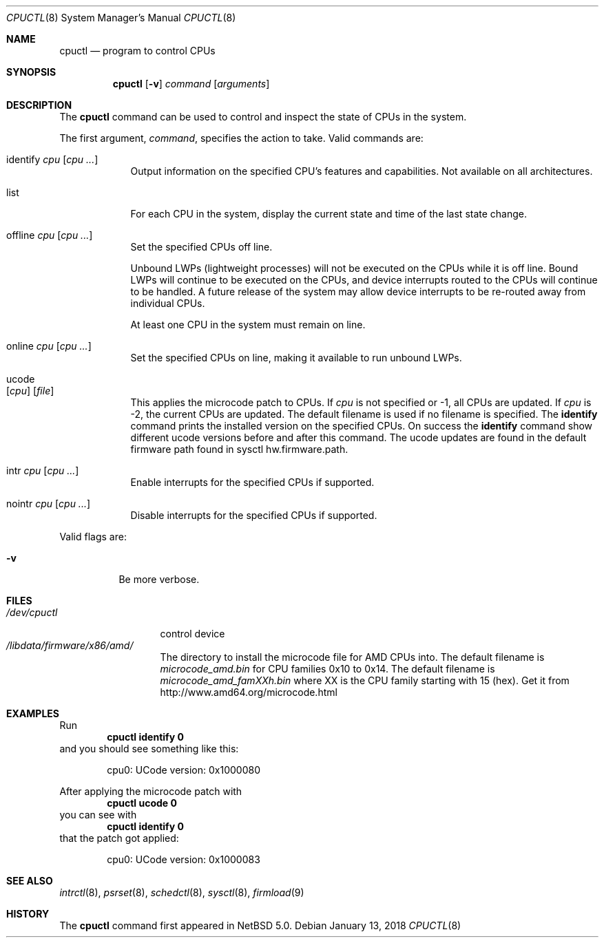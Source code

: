 .\"	$NetBSD: cpuctl.8,v 1.18 2018/01/14 00:45:54 mrg Exp $
.\"
.\" Copyright (c) 2007, 2008, 2012, 2015 The NetBSD Foundation, Inc.
.\" All rights reserved.
.\"
.\" This code is derived from software contributed to The NetBSD Foundation
.\" by Andrew Doran.
.\"
.\" Redistribution and use in source and binary forms, with or without
.\" modification, are permitted provided that the following conditions
.\" are met:
.\" 1. Redistributions of source code must retain the above copyright
.\"    notice, this list of conditions and the following disclaimer.
.\" 2. Redistributions in binary form must reproduce the above copyright
.\"    notice, this list of conditions and the following disclaimer in the
.\"    documentation and/or other materials provided with the distribution.
.\"
.\" THIS SOFTWARE IS PROVIDED BY THE NETBSD FOUNDATION, INC. AND CONTRIBUTORS
.\" ``AS IS'' AND ANY EXPRESS OR IMPLIED WARRANTIES, INCLUDING, BUT NOT LIMITED
.\" TO, THE IMPLIED WARRANTIES OF MERCHANTABILITY AND FITNESS FOR A PARTICULAR
.\" PURPOSE ARE DISCLAIMED.  IN NO EVENT SHALL THE FOUNDATION OR CONTRIBUTORS
.\" BE LIABLE FOR ANY DIRECT, INDIRECT, INCIDENTAL, SPECIAL, EXEMPLARY, OR
.\" CONSEQUENTIAL DAMAGES (INCLUDING, BUT NOT LIMITED TO, PROCUREMENT OF
.\" SUBSTITUTE GOODS OR SERVICES; LOSS OF USE, DATA, OR PROFITS; OR BUSINESS
.\" INTERRUPTION) HOWEVER CAUSED AND ON ANY THEORY OF LIABILITY, WHETHER IN
.\" CONTRACT, STRICT LIABILITY, OR TORT (INCLUDING NEGLIGENCE OR OTHERWISE)
.\" ARISING IN ANY WAY OUT OF THE USE OF THIS SOFTWARE, EVEN IF ADVISED OF THE
.\" POSSIBILITY OF SUCH DAMAGE.
.\"
.Dd January 13, 2018
.Dt CPUCTL 8
.Os
.Sh NAME
.Nm cpuctl
.Nd program to control CPUs
.Sh SYNOPSIS
.Nm cpuctl
.Op Fl v
.Ar command
.Op Ar arguments
.Sh DESCRIPTION
The
.Nm
command can be used to control and inspect the state of CPUs in the system.
.Pp
The first argument,
.Ar command ,
specifies the action to take.
Valid commands are:
.Bl -tag -width offline
.It identify Ar cpu Op Ar cpu ...
Output information on the specified CPU's features and capabilities.
Not available on all architectures.
.It list
For each CPU in the system, display the current state and time of the last
state change.
.It offline Ar cpu Op Ar cpu ...
Set the specified CPUs off line.
.Pp
Unbound LWPs (lightweight processes) will not be executed on the CPUs
while it is off line.
Bound LWPs will continue to be executed on the CPUs, and device interrupts
routed to the CPUs will continue to be handled.
A future release of the system may allow device interrupts to be re-routed
away from individual CPUs.
.Pp
At least one CPU in the system must remain on line.
.It online Ar cpu Op Ar cpu ...
Set the specified CPUs on line, making it available to run unbound LWPs.
.It ucode Xo
.Op Ar cpu
.Op Ar file
.Xc
This applies the microcode patch to CPUs.
If
.Ar cpu
is not specified or \-1, all CPUs are updated.
If
.Ar cpu
is \-2, the current CPUs are updated.
The default filename is used if no filename is specified.
The
.Cm identify
command prints the installed version on the specified CPUs.
On success the
.Cm identify
command show different ucode versions before and after this command.
The ucode updates are found in the default firmware path found in
sysctl hw.firmware.path.
.It intr Ar cpu Op Ar cpu ...
Enable interrupts for the specified CPUs if supported.
.It nointr Ar cpu Op Ar cpu ...
Disable interrupts for the specified CPUs if supported.
.El
.Pp
Valid flags are:
.Bl -tag -width indent
.It Fl v
Be more verbose.
.El
.Sh FILES
.Bl -tag -width /dev/cpuctl -compact
.It Pa /dev/cpuctl
control device
.It Pa /libdata/firmware/x86/amd/
The directory to install the microcode file for AMD CPUs into.
The default filename is
.Pa microcode_amd.bin
for CPU families 0x10 to 0x14.
The default filename is
.Pa microcode_amd_famXXh.bin
where
.Dv XX
is the CPU family starting with 15 (hex).
Get it from
.Lk http://www.amd64.org/microcode.html
.El
.Sh EXAMPLES
Run
.Dl cpuctl identify 0
and you should see something like this:
.Bd -literal -offset indent
cpu0: UCode version: 0x1000080
.Ed
.Pp
After applying the microcode patch with
.Dl cpuctl ucode 0
you can see with
.Dl cpuctl identify 0
that the patch got applied:
.Bd -literal -offset indent
cpu0: UCode version: 0x1000083
.Ed
.Sh SEE ALSO
.Xr intrctl 8 ,
.Xr psrset 8 ,
.Xr schedctl 8 ,
.Xr sysctl 8 ,
.Xr firmload 9
.Sh HISTORY
The
.Nm
command first appeared in
.Nx 5.0 .
